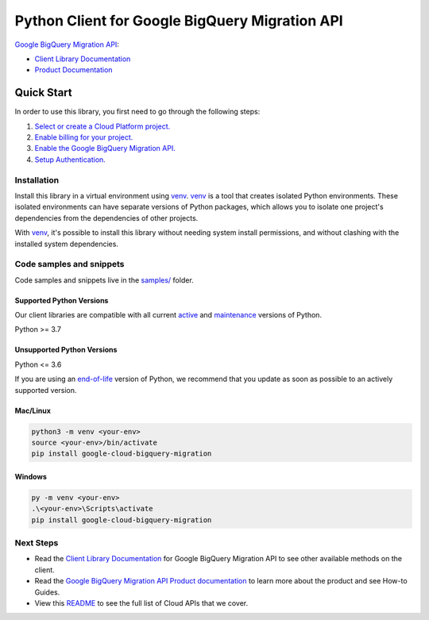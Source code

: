Python Client for Google BigQuery Migration API
===============================================

|preview| |pypi| |versions|

`Google BigQuery Migration API`_: 

- `Client Library Documentation`_
- `Product Documentation`_

.. |preview| image:: https://img.shields.io/badge/support-preview-orange.svg
   :target: https://github.com/googleapis/google-cloud-python/blob/main/README.rst#stability-levels
.. |pypi| image:: https://img.shields.io/pypi/v/google-cloud-bigquery-migration.svg
   :target: https://pypi.org/project/google-cloud-bigquery-migration/
.. |versions| image:: https://img.shields.io/pypi/pyversions/google-cloud-bigquery-migration.svg
   :target: https://pypi.org/project/google-cloud-bigquery-migration/
.. _Google BigQuery Migration API: https://cloud.google.com/bigquery/docs/reference/migration/
.. _Client Library Documentation: https://cloud.google.com/python/docs/reference/bigquerymigration/latest
.. _Product Documentation:  https://cloud.google.com/bigquery/docs/reference/migration/

Quick Start
-----------

In order to use this library, you first need to go through the following steps:

1. `Select or create a Cloud Platform project.`_
2. `Enable billing for your project.`_
3. `Enable the Google BigQuery Migration API.`_
4. `Setup Authentication.`_

.. _Select or create a Cloud Platform project.: https://console.cloud.google.com/project
.. _Enable billing for your project.: https://cloud.google.com/billing/docs/how-to/modify-project#enable_billing_for_a_project
.. _Enable the Google BigQuery Migration API.:  https://cloud.google.com/bigquery/docs/reference/migration/
.. _Setup Authentication.: https://googleapis.dev/python/google-api-core/latest/auth.html

Installation
~~~~~~~~~~~~

Install this library in a virtual environment using `venv`_. `venv`_ is a tool that
creates isolated Python environments. These isolated environments can have separate
versions of Python packages, which allows you to isolate one project's dependencies
from the dependencies of other projects.

With `venv`_, it's possible to install this library without needing system
install permissions, and without clashing with the installed system
dependencies.

.. _`venv`: https://docs.python.org/3/library/venv.html


Code samples and snippets
~~~~~~~~~~~~~~~~~~~~~~~~~

Code samples and snippets live in the `samples/`_ folder.

.. _samples/: https://github.com/googleapis/python-bigquery-migration/tree/main/samples


Supported Python Versions
^^^^^^^^^^^^^^^^^^^^^^^^^
Our client libraries are compatible with all current `active`_ and `maintenance`_ versions of
Python.

Python >= 3.7

.. _active: https://devguide.python.org/devcycle/#in-development-main-branch
.. _maintenance: https://devguide.python.org/devcycle/#maintenance-branches

Unsupported Python Versions
^^^^^^^^^^^^^^^^^^^^^^^^^^^
Python <= 3.6

If you are using an `end-of-life`_
version of Python, we recommend that you update as soon as possible to an actively supported version.

.. _end-of-life: https://devguide.python.org/devcycle/#end-of-life-branches

Mac/Linux
^^^^^^^^^

.. code-block:: console

    python3 -m venv <your-env>
    source <your-env>/bin/activate
    pip install google-cloud-bigquery-migration


Windows
^^^^^^^

.. code-block:: console

    py -m venv <your-env>
    .\<your-env>\Scripts\activate
    pip install google-cloud-bigquery-migration

Next Steps
~~~~~~~~~~

-  Read the `Client Library Documentation`_ for Google BigQuery Migration API
   to see other available methods on the client.
-  Read the `Google BigQuery Migration API Product documentation`_ to learn
   more about the product and see How-to Guides.
-  View this `README`_ to see the full list of Cloud
   APIs that we cover.

.. _Google BigQuery Migration API Product documentation:  https://cloud.google.com/bigquery/docs/reference/migration/
.. _README: https://github.com/googleapis/google-cloud-python/blob/main/README.rst
